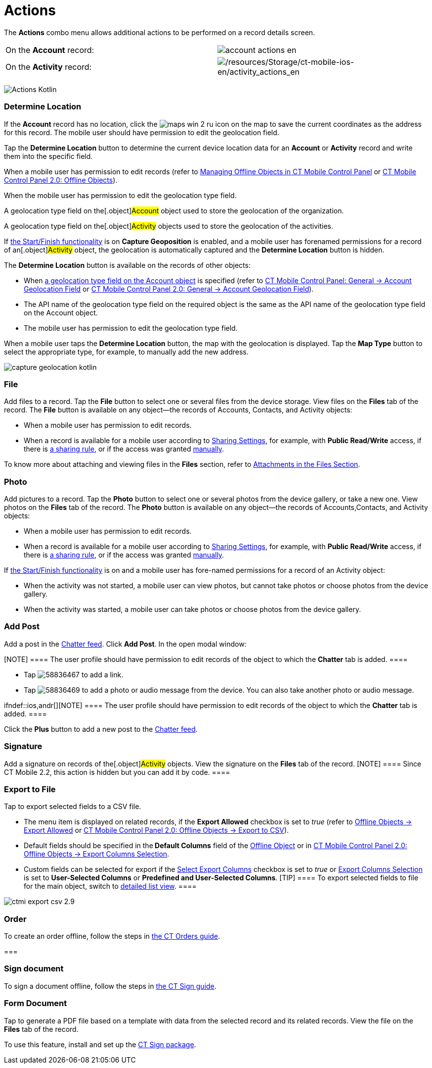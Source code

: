 = Actions

The *Actions* combo menu allows additional actions to be performed on a
record details screen.

:toc: :toclevels: 3

//tag::ios[]

[cols=",",]
|===
|On the *Account* record:
|image:account_actions_en.png[]

|On the *Activity* record:
|image:/resources/Storage/ct-mobile-ios-en/activity_actions_en.png[/resources/Storage/ct-mobile-ios-en/activity_actions_en]
|===



//tag::kotlin[]

image:Actions_Kotlin.png[]

//tag::ios,kotlin,win[]

[[h2_1355154294]]
=== Determine Location

//tag::win[]

If the *Account* record has no location, click the
image:maps_win_2_ru.png[]
icon on the map to save the current coordinates as the address for this
record. The mobile user should have permission to edit the geolocation
field.

//tag::ios,kotlin,[]

Tap the *Determine Location* button to determine the current device
location data for an *Account* or *Activity* record and write them into
the specific field.

When a mobile user has permission to edit records (refer to
xref:ios/admin-guide/managing-offline-objects/index.adoc[Managing Offline Objects in CT Mobile
Control Panel] or
xref:ios/admin-guide/ct-mobile-control-panel-new/ct-mobile-control-panel-offline-objects-new.adoc[CT Mobile Control
Panel 2.0: Offline Objects]).

When the mobile user has permission to edit the geolocation type field.

ifndef::kotlin[]

A geolocation type field on the[.object]#Account# object used
to store the geolocation of the organization.

A geolocation type field on the[.object]#Activity# objects used
to store the geolocation of the activities.

If xref:ios/admin-guide/start-finish-functionality.adoc[the Start/Finish functionality]
is on *Capture Geoposition* is enabled, and a mobile user has forenamed
permissions for a record of an[.object]#Activity# object, the
geolocation is automatically captured and the *Determine Location*
button is hidden.



ifndef::kotlin[]

The *Determine Location* button is available on the records of other
objects:

* When xref:ios/admin-guide/ct-mobile-control-panel/ct-mobile-control-panel-general.adoc#h2_670774632[a
geolocation type field on the Account object] is specified (refer to
xref:ios/admin-guide/ct-mobile-control-panel/ct-mobile-control-panel-general.adoc#h3_612123135[CT Mobile Control
Panel: General → Account Geolocation Field] or
xref:ios/admin-guide/ct-mobile-control-panel-new/ct-mobile-control-panel-general-new.adoc#h3_612123135[CT Mobile
Control Panel 2.0: General → Account Geolocation Field]).
* The API name of the geolocation type field on the required object is
the same as the API name of the geolocation type field on the
[.object]#Account# object.
* The mobile user has permission to edit the geolocation type field.

ifndef::ios[]

When a mobile user taps the *Determine Location* button, the map with
the geolocation is displayed. Tap the *Map Type* button to select the
appropriate type, for example, to manually add the new address.

image:capture-geolocation_kotlin.jpeg[]

//tag::ios[]

[[h2_62618674]]
=== File

Add files to a record. Tap the *File* button to select one or several
files from the device storage. View files on the *Files* tab of the
record.
The *File* button is available on any object—the records
of [.object]#Accounts#, [.object]#Contacts#,
and [.object]#Activity# objects:

* When a mobile user has permission to edit records.
* When a record is available for a mobile user according
to https://help.salesforce.com/articleView?id=sharing_model_fields.htm&type=5[Sharing
Settings], for example, with *Public Read/Write* access, if there
is https://help.salesforce.com/articleView?id=security_sharing_rules_create.htm&type=5[a
sharing rule], or if the access was
granted https://help.salesforce.com/articleView?id=security_sharing_owd_user_manual.htm&type=5[manually].

To know more about attaching and viewing files in the *Files* section,
refer to xref:ios/mobile-application/attaching-files-in-the-files-section.adoc[Attachments in
the Files Section].

[[h2_62618674]]
=== Photo

Add pictures to a record. Tap the *Photo* button to select one or
several photos from the device gallery, or take a new one. View photos
on the *Files* tab of the record.
The *Photo* button is available on any object—the records of
[.object]#Accounts#,[.object]#Contacts#, and
[.object]#Activity# objects:

* When a mobile user has permission to edit records.
* When a record is available for a mobile user according to
https://help.salesforce.com/articleView?id=sharing_model_fields.htm&type=5[Sharing
Settings], for example, with *Public Read/Write* access, if there is
https://help.salesforce.com/articleView?id=security_sharing_rules_create.htm&type=5[a
sharing rule], or if the access was granted
https://help.salesforce.com/articleView?id=security_sharing_owd_user_manual.htm&type=5[manually].

//tag::ios,kotlin[]



If xref:ios/admin-guide/start-finish-functionality.adoc[the Start/Finish functionality]
is on and a mobile user has fore-named permissions for a record of an
[.object]#Activity# object:

* When the activity was not started, a mobile user can view photos, but
cannot take photos or choose photos from the device gallery.
* When the activity was started, a mobile user can take photos or choose
photos from the device gallery.

//tag::ios,win,andr[]

[[h2_785802245]]
=== Add Post

ifndef::win[]

Add a post in the xref:ios/admin-guide/mobile-layouts/index.adoc-chatter-feed[Chatter feed].
Click *Add Post*. In the open modal window:

[NOTE] ==== The user profile should have permission to edit
records of the object to which the *Chatter* tab is added. ====

* Tap
image:58836467.png[]
to add a link.
* Tap
image:58836469.png[]
to add a photo or audio message from the device. You can also take
another photo or audio message.

ifndef::ios,andr[][NOTE] ==== The user profile should have
permission to edit records of the object to which the *Chatter* tab is
added. ====

Click the *Plus* button to add a new post to the
xref:ios/admin-guide/mobile-layouts/index.adoc-chatter-feed[Chatter feed].

//tag::ios[]

[[h2_785802245]]
=== Signature

Add a signature on records of the[.object]#Activity# objects.
View the signature on the *Files* tab of the record.
[NOTE] ==== Since CT Mobile 2.2, this action is hidden but you
can add it by code. ====

[[h2_1173923582]]
=== Export to File

Tap to export selected fields to a CSV file.

* The menu item is displayed on related records, if the *Export
Allowed* checkbox is set to _true_ (refer to
xref:ios/admin-guide/ct-mobile-control-panel/ctm-settings/ctm-settings-offline-objects.adoc[Offline Objects → Export Allowed]
or xref:ios/admin-guide/ct-mobile-control-panel-new/ct-mobile-control-panel-offline-objects-new.adoc#h3_290156637[CT
Mobile Control Panel 2.0: Offline Objects → Export to CSV]).
* Default fields should be specified in the** Default Columns** field of
the xref:ios/admin-guide/ct-mobile-control-panel/ctm-settings/ctm-settings-offline-objects.adoc[Offline Object] or in
xref:ios/admin-guide/ct-mobile-control-panel-new/ct-mobile-control-panel-offline-objects-new.adoc#h4_912917703[CT
Mobile Control Panel 2.0: Offline Objects → Export Columns Selection].
* Custom fields can be selected for export if
the xref:ios/admin-guide/ct-mobile-control-panel/ctm-settings/ctm-settings-offline-objects.adoc[Select Export
Columns] checkbox is set to _true_ or
xref:ios/admin-guide/ct-mobile-control-panel-new/ct-mobile-control-panel-offline-objects-new.adoc#h4_912917703[Export
Columns Selection] is set to *User-Selected Columns* or *Predefined and
User-Selected Columns*.
[TIP] ==== To export selected fields to file for the main
object, switch to xref:ios/mobile-application/ui/list-views.adoc#h2_1248088428[detailed list
view]. ====

image:ctmi-export-csv-2.9.png[]



//tag::win[]

[[h2_784112042]]
=== Order

To create an order offline, follow the steps in
https://help.customertimes.com/articles/ct-orders-4-0/adding-ct-orders-to-the-ct-mobile-app-4-0[the
CT Orders guide].

[[h2_13678918]]
=== 

//tag::win,ios[]

[[h2_13678918]]
=== Sign document

To sign a document offline, follow the steps in
https://help.customertimes.com/smart/project-ct-sign-en/add-the-ct-sign-to-the-ct-mobile-app[the
CT Sign guide].

//tag::hidden[]

[[h2_1289864329]]
=== Form Document

Tap to generate a PDF file based on a template with data from the
selected record and its related records. View the file on
the *Files* tab of the record.

To use this feature, install and set up
the https://help.customertimes.com/smart/project-ct-sign-en/about-ct-sign[CT
Sign package].


